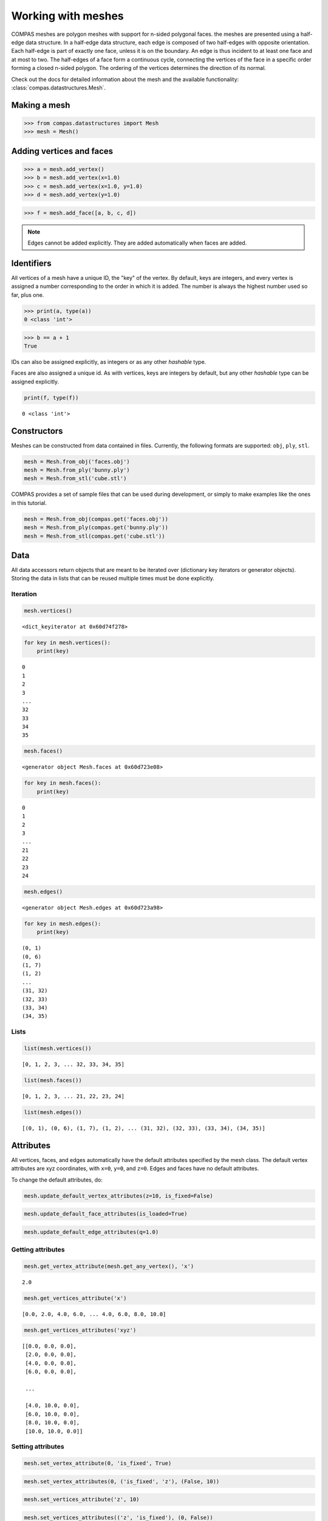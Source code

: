 ********************************************************************************
Working with meshes
********************************************************************************

.. highlight:: python

COMPAS meshes are polygon meshes with support for n-sided polygonal
faces. the meshes are presented using a half-edge data structure. In a
half-edge data structure, each edge is composed of two half-edges with
opposite orientation. Each half-edge is part of exactly one face, unless
it is on the boundary. An edge is thus incident to at least one face and
at most to two. The half-edges of a face form a continuous cycle,
connecting the vertices of the face in a specific order forming a closed
n-sided polygon. The ordering of the vertices determines the direction
of its normal.

Check out the docs for detailed information about the mesh and the available
functionality: :class:`compas.datastructures.Mesh`.


Making a mesh
=============

>>> from compas.datastructures import Mesh
>>> mesh = Mesh()


Adding vertices and faces
=========================

>>> a = mesh.add_vertex()
>>> b = mesh.add_vertex(x=1.0)
>>> c = mesh.add_vertex(x=1.0, y=1.0)
>>> d = mesh.add_vertex(y=1.0)

>>> f = mesh.add_face([a, b, c, d])


.. note::

    Edges cannot be added explicitly. They are added automatically when
    faces are added.


Identifiers
===========

All vertices of a mesh have a unique ID, the "key" of the vertex. By
default, keys are integers, and every vertex is assigned a number
corresponding to the order in which it is added. The number is always
the highest number used so far, plus one.

>>> print(a, type(a))
0 <class 'int'>

>>> b == a + 1
True


IDs can also be assigned explicitly, as integers or as any other *hashable*
type.

Faces are also assigned a unique id. As with vertices, keys are integers
by default, but any other *hashable* type can be assigned explicitly.

.. code-block:: python

    print(f, type(f))


.. parsed-literal::

    0 <class 'int'>


Constructors
============

Meshes can be constructed from data contained in files. Currently, the
following formats are supported: ``obj``, ``ply``, ``stl``.

.. code-block:: python

    mesh = Mesh.from_obj('faces.obj')
    mesh = Mesh.from_ply('bunny.ply')
    mesh = Mesh.from_stl('cube.stl')


COMPAS provides a set of sample files that can be used during development,
or simply to make examples like the ones in this tutorial.

.. code-block:: python

    mesh = Mesh.from_obj(compas.get('faces.obj'))
    mesh = Mesh.from_ply(compas.get('bunny.ply'))
    mesh = Mesh.from_stl(compas.get('cube.stl'))


Data
====

All data accessors return objects that are meant to be iterated over
(dictionary key iterators or generator objects). Storing the data in
lists that can be reused multiple times must be done explicitly.


Iteration
---------

.. code-block:: python

    mesh.vertices()


.. parsed-literal::

    <dict_keyiterator at 0x60d74f278>


.. code-block:: python

    for key in mesh.vertices():
        print(key)


.. parsed-literal::

    0
    1
    2
    3
    ...
    32
    33
    34
    35


.. code-block:: python

    mesh.faces()


.. parsed-literal::

    <generator object Mesh.faces at 0x60d723e08>


.. code-block:: python

    for key in mesh.faces():
        print(key)


.. parsed-literal::

    0
    1
    2
    3
    ...
    21
    22
    23
    24


.. code-block:: python

    mesh.edges()


.. parsed-literal::

    <generator object Mesh.edges at 0x60d723a98>


.. code-block:: python

    for key in mesh.edges():
        print(key)


.. parsed-literal::

    (0, 1)
    (0, 6)
    (1, 7)
    (1, 2)
    ...
    (31, 32)
    (32, 33)
    (33, 34)
    (34, 35)


Lists
-----

.. code-block:: python

    list(mesh.vertices())


.. parsed-literal::

    [0, 1, 2, 3, ... 32, 33, 34, 35]


.. code-block:: python

    list(mesh.faces())


.. parsed-literal::

    [0, 1, 2, 3, ... 21, 22, 23, 24]


.. code-block:: python

    list(mesh.edges())


.. parsed-literal::

    [(0, 1), (0, 6), (1, 7), (1, 2), ... (31, 32), (32, 33), (33, 34), (34, 35)]


Attributes
==========

All vertices, faces, and edges automatically have the default attributes
specified by the mesh class. The default vertex attributes are xyz
coordinates, with ``x=0``, ``y=0``, and ``z=0``. Edges and faces have no
default attributes.

To change the default attributes, do:

.. code-block:: python

    mesh.update_default_vertex_attributes(z=10, is_fixed=False)

.. code-block:: python

    mesh.update_default_face_attributes(is_loaded=True)

.. code-block:: python

    mesh.update_default_edge_attributes(q=1.0)


Getting attributes
------------------

.. code-block:: python

    mesh.get_vertex_attribute(mesh.get_any_vertex(), 'x')


.. parsed-literal::

    2.0


.. code-block:: python

    mesh.get_vertices_attribute('x')


.. parsed-literal::

    [0.0, 2.0, 4.0, 6.0, ... 4.0, 6.0, 8.0, 10.0]


.. code-block:: python

    mesh.get_vertices_attributes('xyz')


.. parsed-literal::

    [[0.0, 0.0, 0.0],
     [2.0, 0.0, 0.0],
     [4.0, 0.0, 0.0],
     [6.0, 0.0, 0.0],

     ...

     [4.0, 10.0, 0.0],
     [6.0, 10.0, 0.0],
     [8.0, 10.0, 0.0],
     [10.0, 10.0, 0.0]]


Setting attributes
------------------

.. code-block:: python

    mesh.set_vertex_attribute(0, 'is_fixed', True)

.. code-block:: python

    mesh.set_vertex_attributes(0, ('is_fixed', 'z'), (False, 10))

.. code-block:: python

    mesh.set_vertices_attribute('z', 10)

.. code-block:: python

    mesh.set_vertices_attributes(('z', 'is_fixed'), (0, False))


Connectivity
============

.. code-block:: python

    for key in mesh.vertices():
        print(key, "(neighbors)", mesh.vertex_neighbors(key, ordered=True))
        print(key, "(faces)", mesh.vertex_faces(key, ordered=True))
        print()


.. parsed-literal::

    0 (neighbors) [6, 1]
    0 (faces) [0]

    1 (neighbors) [0, 7, 2]
    1 (faces) [0, 1]

    2 (neighbors) [1, 8, 3]
    2 (faces) [1, 2]

    3 (neighbors) [2, 9, 4]
    3 (faces) [2, 3]

    ...

    32 (neighbors) [33, 26, 31]
    32 (faces) [22, 21]

    33 (neighbors) [34, 27, 32]
    33 (faces) [23, 22]

    34 (neighbors) [35, 28, 33]
    34 (faces) [24, 23]

    35 (neighbors) [29, 34]
    35 (faces) [24]


.. code-block:: python

    for fkey in mesh.faces():
        print(fkey, "(vertices)", mesh.face_vertices(fkey))
        print(fkey, "(half-edges)", mesh.face_halfedges(fkey))
        print(fkey, "(neighbors)", mesh.face_neighbors(fkey))
        print()


.. parsed-literal::

    0 (vertices) [0, 1, 7, 6]
    0 (half-edges) [(0, 1), (1, 7), (7, 6), (6, 0)]
    0 (neighbors) [1, 5]

    1 (vertices) [1, 2, 8, 7]
    1 (half-edges) [(1, 2), (2, 8), (8, 7), (7, 1)]
    1 (neighbors) [2, 6, 0]

    2 (vertices) [2, 3, 9, 8]
    2 (half-edges) [(2, 3), (3, 9), (9, 8), (8, 2)]
    2 (neighbors) [3, 7, 1]

    3 (vertices) [3, 4, 10, 9]
    3 (half-edges) [(3, 4), (4, 10), (10, 9), (9, 3)]
    3 (neighbors) [4, 8, 2]

    ...

    21 (vertices) [25, 26, 32, 31]
    21 (half-edges) [(25, 26), (26, 32), (32, 31), (31, 25)]
    21 (neighbors) [16, 22, 20]

    22 (vertices) [26, 27, 33, 32]
    22 (half-edges) [(26, 27), (27, 33), (33, 32), (32, 26)]
    22 (neighbors) [17, 23, 21]

    23 (vertices) [27, 28, 34, 33]
    23 (half-edges) [(27, 28), (28, 34), (34, 33), (33, 27)]
    23 (neighbors) [18, 24, 22]

    24 (vertices) [28, 29, 35, 34]
    24 (half-edges) [(28, 29), (29, 35), (35, 34), (34, 28)]
    24 (neighbors) [19, 23]


Geometry
========

There are many functions for inspecting the geometry of the mesh.

* ``Mesh.vertex_coordinates``
* ``Mesh.vertex_normal``
* ``Mesh.vertex_laplacian``
* ``Mesh.edge_length``
* ``Mesh.edge_point``
* ``Mesh.edge_vector``
* ``Mesh.edge_direction``
* ``Mesh.face_centroid``
* ``Mesh.face_normal``
* ``Mesh.face_plane``
* ``Mesh.face_frame``
* ``Mesh.face_area``


Serialisation
=============

A COMPAS mesh can be converted to a data dict that contains
all the information required to recreate an instance of the
type class:`compas.datastructures.Mesh` without loss of information.


.. code-block:: python

    data = mesh.to_data()
    mesh = Mesh.from_data(data)


This data can be serialised to various formats such that
it can be stored in a file and saved for later use.


Json
----

The ``JSON`` format is used by :mod:`compas.rpc` and :mod:`compas.remote`,
which is still under construction, to send data back and forth
between a client and a remote service.

In case of :class:`compas.utilities.XFunc`, ``JSON`` is used to comunicate
with a CPython subprocess.

.. code-block:: python

    mesh.to_json('mesh.json')
    mesh = Mesh.from_json('mesh.json')


Pickle
------

.. code-block:: python

    mesh.dump('mesh.pickle')
    mesh.load('mesh.pickle')

.. code-block:: python

    s = mesh.dumps()
    mesh.loads(s)


Visualisation
=============

.. plot::
    :include-source:

    import compas
    from compas.datastructures import Mesh
    from compas_plotters import MeshPlotter

    mesh = Mesh.from_obj(compas.get('faces.obj'))

    plotter = MeshPlotter(mesh)

    plotter.draw_vertices(
        facecolor={key: '#ff0000' for key in mesh.vertices_on_boundary()},
        radius={key: 0.3 for key in mesh.vertices_on_boundary()},
        text={key: str(key) for key in mesh.vertices_on_boundary()})

    plotter.draw_edges(
        color={key: '#00ff00' for key in mesh.edges_on_boundary()},
        width={key: 3 for key in mesh.edges_on_boundary()})

    plotter.draw_faces(
        text={key: str(key) for key in mesh.faces_on_boundary()})

    plotter.show()
